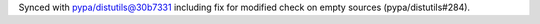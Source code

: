 Synced with pypa/distutils@30b7331 including fix for modified check on empty sources (pypa/distutils#284).